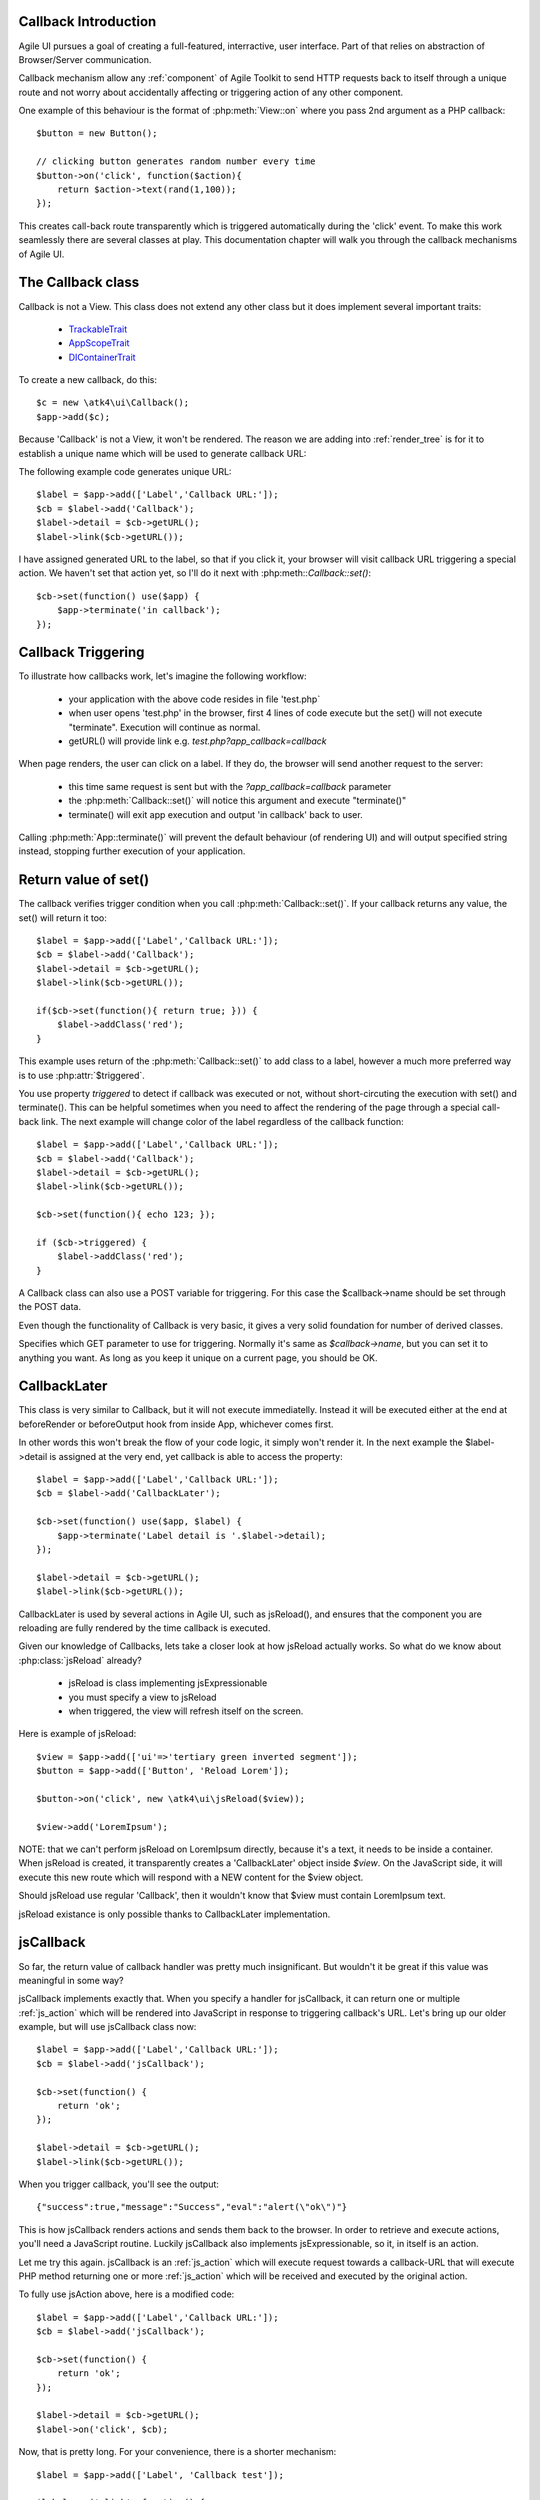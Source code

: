 
Callback Introduction
---------------------

Agile UI pursues a goal of creating a full-featured, interractive, user interface. Part of that relies
on abstraction of Browser/Server communication.

Callback mechanism allow any :ref:`component` of Agile Toolkit to send HTTP requests back to itself
through a unique route and not worry about accidentally affecting or triggering action of any other
component.

One example of this behaviour is the format of :php:meth:`View::on` where you pass 2nd argument as a
PHP callback::

    $button = new Button();

    // clicking button generates random number every time
    $button->on('click', function($action){
        return $action->text(rand(1,100));
    });

This creates call-back route transparently which is triggered automatically during the 'click' event.
To make this work seamlessly there are several classes at play. This documentation chapter will walk
you through the callback mechanisms of Agile UI.

The Callback class
------------------

.. php:class:: Callback

Callback is not a View. This class does not extend any other class but it does implement several important
traits:

 - `TrackableTrait <http://agile-core.readthedocs.io/en/develop/container.html?highlight=trackable#trackable-trait>`_
 - `AppScopeTrait <http://agile-core.readthedocs.io/en/develop/appscope.html>`_
 - `DIContainerTrait <http://agile-core.readthedocs.io/en/develop/di.html>`_

To create a new callback, do this::

    $c = new \atk4\ui\Callback();
    $app->add($c);

Because 'Callback' is not a View, it won't be rendered. The reason we are adding into :ref:`render_tree`
is for it to establish a unique name which will be used to generate callback URL:

.. php:method:: getURL($val)

.. php:method:: set

The following example code generates unique URL::

    $label = $app->add(['Label','Callback URL:']);
    $cb = $label->add('Callback');
    $label->detail = $cb->getURL();
    $label->link($cb->getURL());

I have assigned generated URL to the label, so that if you click it, your browser will visit
callback URL triggering a special action. We haven't set that action yet, so I'll do it next with
:php:meth::`Callback::set()`::

    $cb->set(function() use($app) {
        $app->terminate('in callback');
    });

Callback Triggering
-------------------
To illustrate how callbacks work, let's imagine the following workflow:

 - your application with the above code resides in file 'test.php`
 - when user opens 'test.php' in the browser, first 4 lines of code execute
   but the set() will not execute "terminate". Execution will continue as normal.
 - getURL() will provide link e.g. `test.php?app_callback=callback`

When page renders, the user can click on a label. If they do, the browser will send
another request to the server:

 - this time same request is sent but with the `?app_callback=callback` parameter
 - the :php:meth:`Callback::set()` will notice this argument and execute "terminate()"
 - terminate() will exit app execution and output 'in callback' back to user.

Calling :php:meth:`App::terminate()` will prevent the default behaviour (of rendering UI) and will
output specified string instead, stopping further execution of your application.

Return value of set()
---------------------

The callback verifies trigger condition when you call :php:meth:`Callback::set()`. If your callback
returns any value, the set() will return it too::

    $label = $app->add(['Label','Callback URL:']);
    $cb = $label->add('Callback');
    $label->detail = $cb->getURL();
    $label->link($cb->getURL());

    if($cb->set(function(){ return true; })) {
        $label->addClass('red');
    }

This example uses return of the :php:meth:`Callback::set()` to add class to a label, however a
much more preferred way is to use :php:attr:`$triggered`.

.. php:attr:: triggered

You use property `triggered` to detect if callback was executed or not, without short-circuting the
execution with set() and terminate(). This can be helpful sometimes when you need to affect the
rendering of the page through a special call-back link. The next example will change color of
the label regardless of the callback function::

    $label = $app->add(['Label','Callback URL:']);
    $cb = $label->add('Callback');
    $label->detail = $cb->getURL();
    $label->link($cb->getURL());

    $cb->set(function(){ echo 123; });

    if ($cb->triggered) {
        $label->addClass('red');
    }

.. php:attr:: postTrigger

A Callback class can also use a POST variable for triggering. For this case the $callback->name should be set
through the POST data.

Even though the functionality of Callback is very basic, it gives a very solid foundation for number of
derived classes.

.. php:attr:: urlTrigger

Specifies which GET parameter to use for triggering. Normally it's same as `$callback->name`, but you can set it
to anything you want. As long as you keep it unique on a current page, you should be OK.

CallbackLater
-------------

.. php:class:: CallbackLater

This class is very similar to Callback, but it will not execute immediatelly. Instead it will be executed
either at the end at beforeRender or beforeOutput hook from inside App, whichever comes first.

In other words this won't break the flow of your code logic, it simply won't render it. In the next example
the $label->detail is assigned at the very end, yet callback is able to access the property::

    $label = $app->add(['Label','Callback URL:']);
    $cb = $label->add('CallbackLater');

    $cb->set(function() use($app, $label) {
        $app->terminate('Label detail is '.$label->detail);
    });

    $label->detail = $cb->getURL();
    $label->link($cb->getURL());

CallbackLater is used by several actions in Agile UI, such as jsReload(), and ensures that the component
you are reloading are fully rendered by the time callback is executed.

Given our knowledge of Callbacks, lets take a closer look at how jsReload actually works. So what do we
know about :php:class:`jsReload` already?

 - jsReload is class implementing jsExpressionable
 - you must specify a view to jsReload
 - when triggered, the view will refresh itself on the screen.

Here is example of jsReload::

    $view = $app->add(['ui'=>'tertiary green inverted segment']);
    $button = $app->add(['Button', 'Reload Lorem']);

    $button->on('click', new \atk4\ui\jsReload($view));

    $view->add('LoremIpsum');


NOTE: that we can't perform jsReload on LoremIpsum directly, because it's a text, it needs to be inside
a container. When jsReload is created, it transparently creates a 'CallbackLater' object inside
`$view`. On the JavaScript side, it will execute this new route which will respond with a NEW content
for the $view object.

Should jsReload use regular 'Callback', then it wouldn't know that $view must contain LoremIpsum text.

jsReload existance is only possible thanks to CallbackLater implementation.


jsCallback
----------

.. php:class:: jsCallback

So far, the return value of callback handler was pretty much insignificant. But wouldn't it be great if this
value was meaningful in some way?

jsCallback implements exactly that. When you specify a handler for jsCallback, it can return one or multiple :ref:`js_action`
which will be rendered into JavaScript in response to triggering callback's URL. Let's bring up our older example, but will
use jsCallback class now::

    $label = $app->add(['Label','Callback URL:']);
    $cb = $label->add('jsCallback');

    $cb->set(function() {
        return 'ok';
    });

    $label->detail = $cb->getURL();
    $label->link($cb->getURL());

When you trigger callback, you'll see the output::

    {"success":true,"message":"Success","eval":"alert(\"ok\")"}

This is how jsCallback renders actions and sends them back to the browser. In order to retrieve and execute actions,
you'll need a JavaScript routine. Luckily jsCallback also implements jsExpressionable, so it, in itself is an action.

Let me try this again. jsCallback is an :ref:`js_action` which will execute request towards a callback-URL that will
execute PHP method returning one or more :ref:`js_action` which will be received and executed by the original action.

To fully use jsAction above, here is a modified code::

    $label = $app->add(['Label','Callback URL:']);
    $cb = $label->add('jsCallback');

    $cb->set(function() {
        return 'ok';
    });

    $label->detail = $cb->getURL();
    $label->on('click', $cb);

Now, that is pretty long. For your convenience, there is a shorter mechanism::

    $label = $app->add(['Label', 'Callback test']);

    $label->on('click', function() {
        return 'ok';
    });

User Confirmation
^^^^^^^^^^^^^^^^^

The implementation perfectly hides existence of callback route, javascript action and jsCallback. The jsCallback
is based on 'Callback' therefore code after :php:meth:`View::on()` will not be executed during triggering.

.. php:attr:: confirm

If you set `confirm` property action will ask for user's confirmation before sending a callback::

    $label = $app->add(['Label','Callback URL:']);
    $cb = $label->add('jsCallback');

    $cb->confirm = 'sure?';

    $cb->set(function() {
        return 'ok';
    });

    $label->detail = $cb->getURL();
    $label->on('click', $cb);

This is used with delete operations. When using :php:meth:`View::on()` you can pass extra argument to set the 'confirm'
property::

    $label = $app->add(['Label', 'Callback test']);

    $label->on('click', function() {
        return 'ok';
    }, ['confirm'=>'sure?']);

JavaScript arguments
^^^^^^^^^^^^^^^^^^^^

.. php:method:: set($callback, $arguments = [])

It is possible to modify expression of jsCallback to pass additional arguments to it's callback. The next example
will send browser screen width back to the callback::

    $label = $app->add('Label');
    $cb = $label->add('jsCallback');

    $cb->set(function($j, $arg1){
        return 'width is '.$arg1;
    }, [new \atk4\ui\jsExpression( '$(window).width()' )]);

    $label->detail = $cb->getURL();
    $label->js('click', $cb);

In here you see that I'm using a 2nd argument to $cb->set() to specify arguments, which, I'd like to fetch from the
browser. Those arguments are passed to the callback and eventually arrive as $arg1 inside my callback. The :php:meth:`View::on()`
also supports argument passing::

    $label = $app->add(['Label', 'Callback test']);

    $label->on('click', function($j, $arg1) {
        return 'width is '.$arg1;
    }, ['confirm'=>'sure?', 'args'=>[new \atk4\ui\jsExpression( '$(window).width()' )]]);

If you do not need to specify confirm, you can actually pass arguments in a key-less array too::

    $label = $app->add(['Label', 'Callback test']);

    $label->on('click', function($j, $arg1) {
        return 'width is '.$arg1;
    }, [new \atk4\ui\jsExpression( '$(window).width()' )]);


Refering to event origin
^^^^^^^^^^^^^^^^^^^^^^^^

You might have noticed that jsCallback now passes first argument ($j) which so far, we have ignored. This argument is a
jQuery chain for the element which received the event. We can change the response to do something with this element.
Instead of `return` use::

    $j->text('width is '.$arg1);

Now instead of showing an alert box, label content will be changed to display window width.

There are many other applications for jsCallback, for example, it's used in :php:meth:`Form::onSubmit()`.


